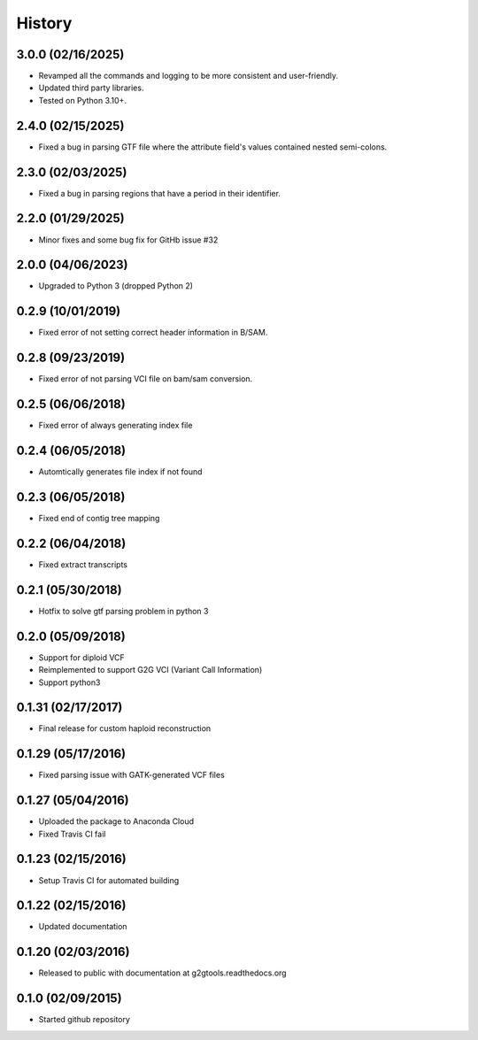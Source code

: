 .. :changelog:

History
-------

3.0.0 (02/16/2025)
~~~~~~~~~~~~~~~~~~

* Revamped all the commands and logging to be more consistent and user-friendly.
* Updated third party libraries.
* Tested on Python 3.10+.

2.4.0 (02/15/2025)
~~~~~~~~~~~~~~~~~~

* Fixed a bug in parsing GTF file where the attribute field's values contained nested semi-colons.

2.3.0 (02/03/2025)
~~~~~~~~~~~~~~~~~~

* Fixed a bug in parsing regions that have a period in their identifier.

2.2.0 (01/29/2025)
~~~~~~~~~~~~~~~~~~

* Minor fixes and some bug fix for GitHb issue #32


2.0.0 (04/06/2023)
~~~~~~~~~~~~~~~~~~

* Upgraded to Python 3 (dropped Python 2)

0.2.9 (10/01/2019)
~~~~~~~~~~~~~~~~~~

* Fixed error of not setting correct header information in B/SAM.

0.2.8 (09/23/2019)
~~~~~~~~~~~~~~~~~~

* Fixed error of not parsing VCI file on bam/sam conversion.

0.2.5 (06/06/2018)
~~~~~~~~~~~~~~~~~~

* Fixed error of always generating index file

0.2.4 (06/05/2018)
~~~~~~~~~~~~~~~~~~

* Automtically generates file index if not found

0.2.3 (06/05/2018)
~~~~~~~~~~~~~~~~~~

* Fixed end of contig tree mapping

0.2.2 (06/04/2018)
~~~~~~~~~~~~~~~~~~

* Fixed extract transcripts

0.2.1 (05/30/2018)
~~~~~~~~~~~~~~~~~~

* Hotfix to solve gtf parsing problem in python 3

0.2.0 (05/09/2018)
~~~~~~~~~~~~~~~~~~

* Support for diploid VCF
* Reimplemented to support G2G VCI (Variant Call Information)
* Support python3

0.1.31 (02/17/2017)
~~~~~~~~~~~~~~~~~~~

* Final release for custom haploid reconstruction

0.1.29 (05/17/2016)
~~~~~~~~~~~~~~~~~~~

* Fixed parsing issue with GATK-generated VCF files

0.1.27 (05/04/2016)
~~~~~~~~~~~~~~~~~~~

* Uploaded the package to Anaconda Cloud
* Fixed Travis CI fail

0.1.23 (02/15/2016)
~~~~~~~~~~~~~~~~~~~

* Setup Travis CI for automated building

0.1.22 (02/15/2016)
~~~~~~~~~~~~~~~~~~~

* Updated documentation

0.1.20 (02/03/2016)
~~~~~~~~~~~~~~~~~~~

* Released to public with documentation at g2gtools.readthedocs.org

0.1.0 (02/09/2015)
~~~~~~~~~~~~~~~~~~

* Started github repository
